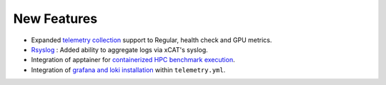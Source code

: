 New Features
===========

* Expanded `telemetry collection <../Roles/Telemetry/index.html>`_ support to Regular, health check and GPU metrics.
* `Rsyslog <../Logging/ControlPlaneLogs.html>`_ : Added ability to aggregate logs via xCAT's syslog.
* Integration of apptainer for `containerized HPC benchmark execution <../InstallationGuides/Benchmarks/index.html>`_.
* Integration of  `grafana and loki installation <../Roles/Telemetry/index.html>`_ within ``telemetry.yml``.




